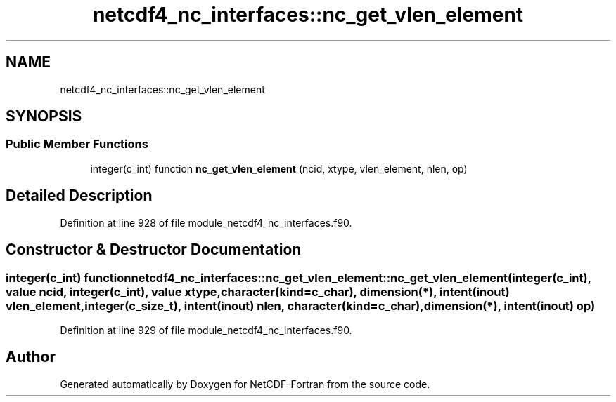 .TH "netcdf4_nc_interfaces::nc_get_vlen_element" 3 "Wed Jan 17 2018" "Version 4.5.0-development" "NetCDF-Fortran" \" -*- nroff -*-
.ad l
.nh
.SH NAME
netcdf4_nc_interfaces::nc_get_vlen_element
.SH SYNOPSIS
.br
.PP
.SS "Public Member Functions"

.in +1c
.ti -1c
.RI "integer(c_int) function \fBnc_get_vlen_element\fP (ncid, xtype, vlen_element, nlen, op)"
.br
.in -1c
.SH "Detailed Description"
.PP 
Definition at line 928 of file module_netcdf4_nc_interfaces\&.f90\&.
.SH "Constructor & Destructor Documentation"
.PP 
.SS "integer(c_int) function netcdf4_nc_interfaces::nc_get_vlen_element::nc_get_vlen_element (integer(c_int), value ncid, integer(c_int), value xtype, character(kind=c_char), dimension(*), intent(inout) vlen_element, integer(c_size_t), intent(inout) nlen, character(kind=c_char), dimension(*), intent(inout) op)"

.PP
Definition at line 929 of file module_netcdf4_nc_interfaces\&.f90\&.

.SH "Author"
.PP 
Generated automatically by Doxygen for NetCDF-Fortran from the source code\&.
